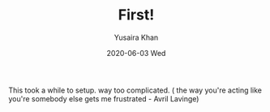#+TITLE:       First!
#+AUTHOR:      Yusaira Khan
#+EMAIL:       yusairamkhan@gmail.com
#+DATE:        2020-06-03 Wed
#+URI:         /blog/%y/%m/%d/first
#+KEYWORDS:    <TODO: insert your keywords here>
#+TAGS:        <TODO: insert your tags here>
#+LANGUAGE:    en
#+OPTIONS:     H:3 num:nil toc:nil \n:nil ::t |:t ^:nil -:nil f:t *:t <:t
#+DESCRIPTION: This took way too long
This took a while to setup. way too complicated.
( the way you're acting like you're somebody else gets me frustrated - Avril Lavinge)
